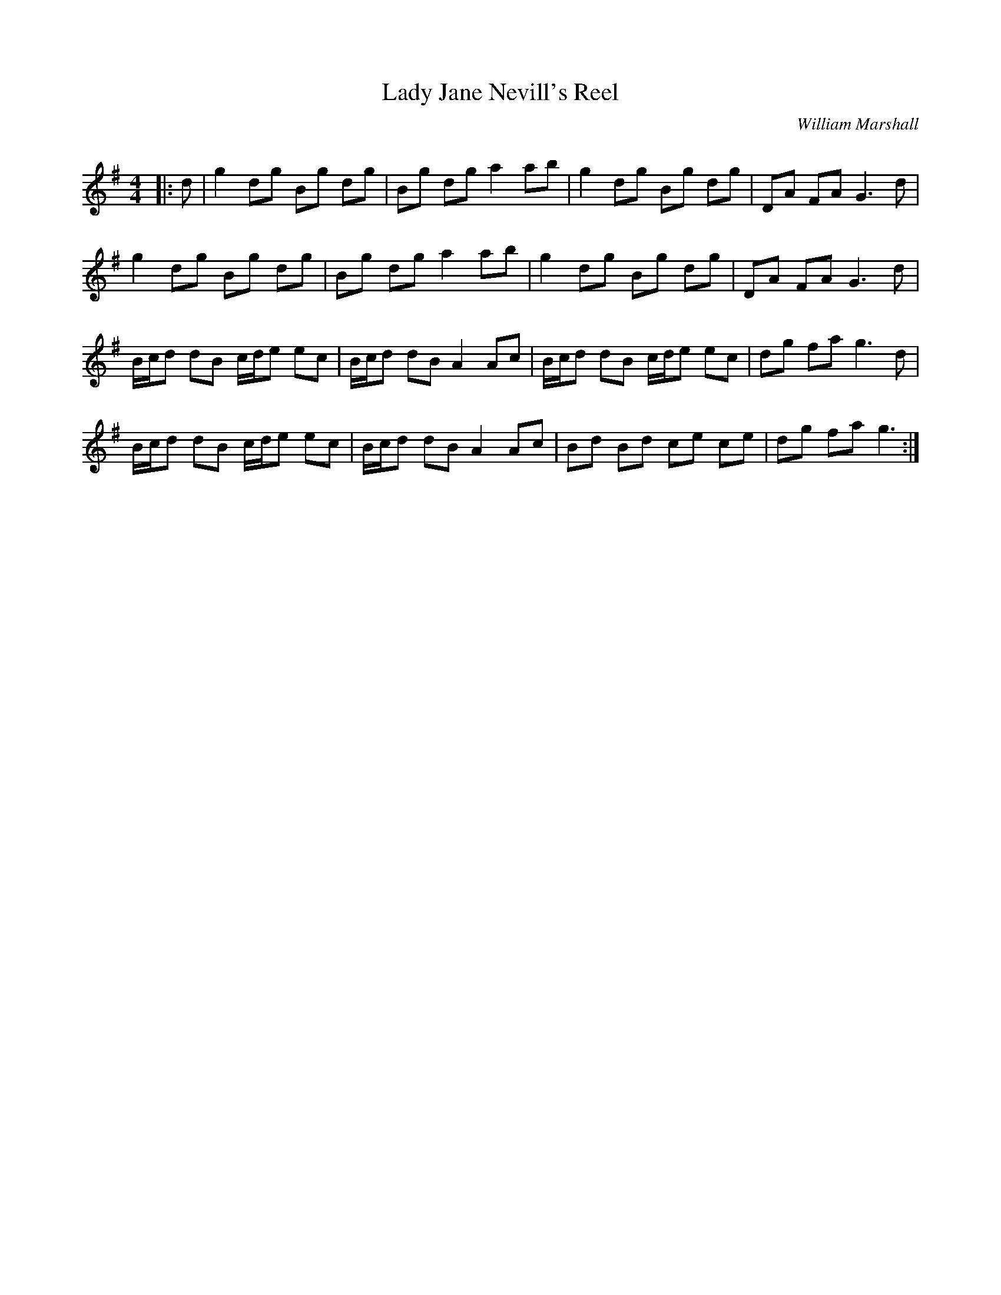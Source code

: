 X:1
T: Lady Jane Nevill's Reel
C:William Marshall
R:Reel
Q: 232
K:G
M:4/4
L:1/8
|:d|g2 dg Bg dg|Bg dg a2 ab|g2 dg Bg dg|DA FA G3d|
g2 dg Bg dg|Bg dg a2 ab|g2 dg Bg dg|DA FA G3d|
B1/2c1/2d dB c1/2d1/2e ec|B1/2c1/2d dB A2 Ac|B1/2c1/2d dB c1/2d1/2e ec|dg fa g3d|
B1/2c1/2d dB c1/2d1/2e ec|B1/2c1/2d dB A2 Ac|Bd Bd ce ce|dg fa g3:|
